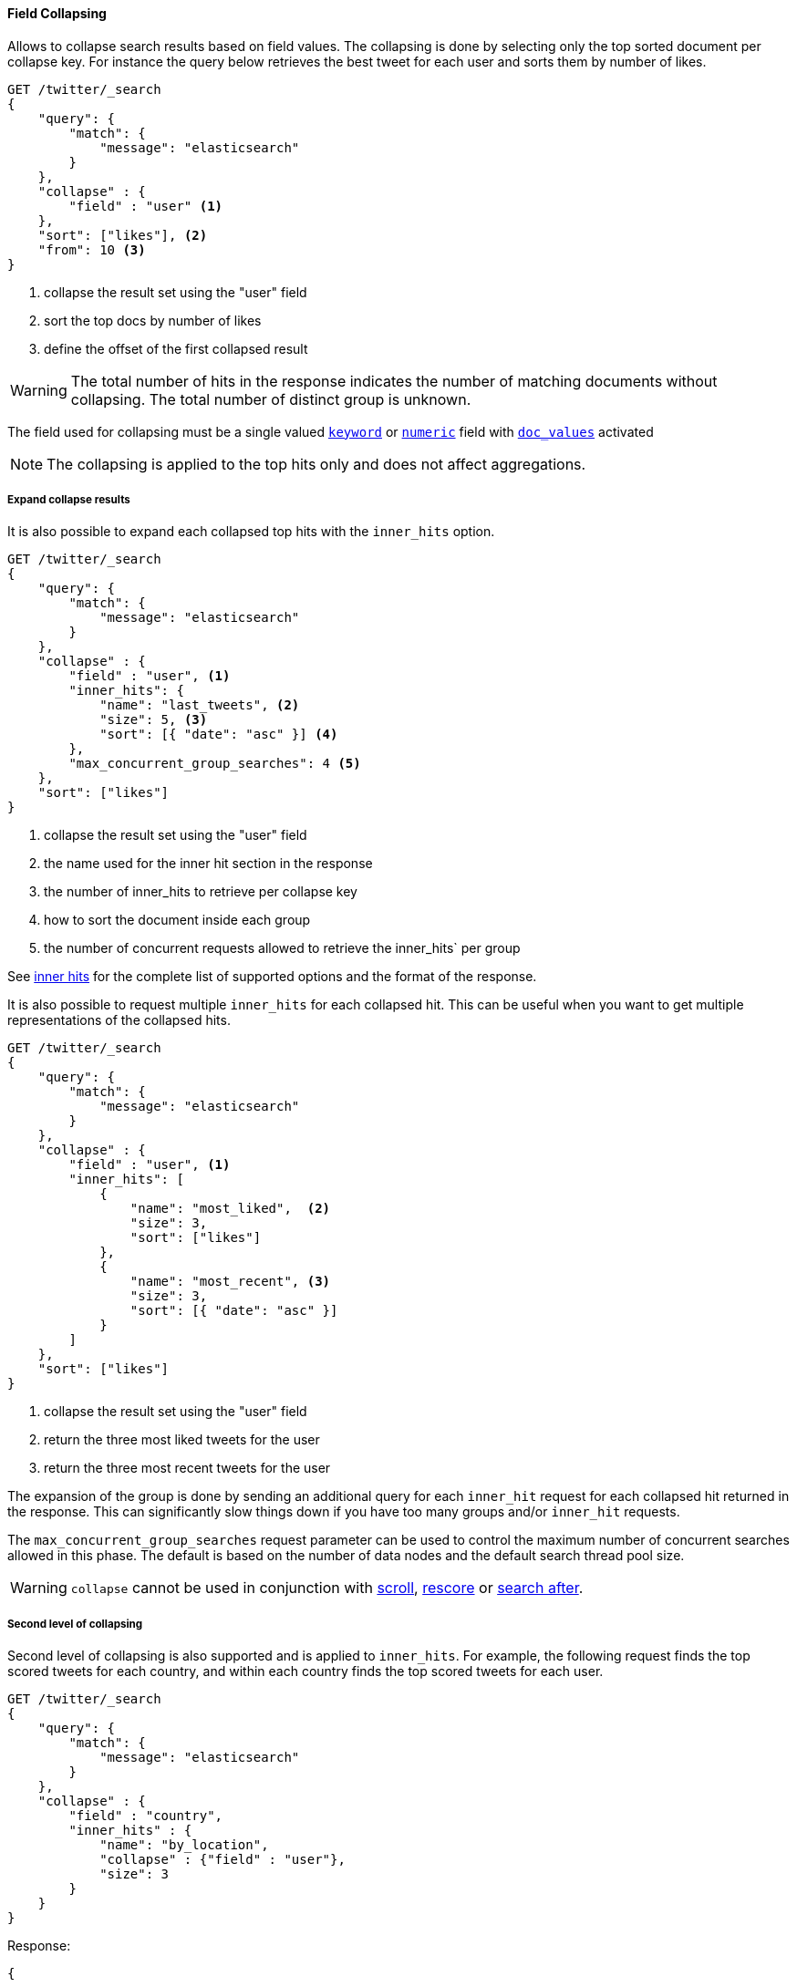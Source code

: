 [[request-body-search-collapse]]
==== Field Collapsing

Allows to collapse search results based on field values.
The collapsing is done by selecting only the top sorted document per collapse key.
For instance the query below retrieves the best tweet for each user and sorts them by number of likes.

[source,console]
--------------------------------------------------
GET /twitter/_search
{
    "query": {
        "match": {
            "message": "elasticsearch"
        }
    },
    "collapse" : {
        "field" : "user" <1>
    },
    "sort": ["likes"], <2>
    "from": 10 <3>
}
--------------------------------------------------
// TEST[setup:twitter]

<1> collapse the result set using the "user" field
<2> sort the top docs by number of likes
<3> define the offset of the first collapsed result

WARNING: The total number of hits in the response indicates the number of matching documents without collapsing.
The total number of distinct group is unknown.

The field used for collapsing must be a single valued <<keyword, `keyword`>> or <<number, `numeric`>> field with <<doc-values, `doc_values`>> activated

NOTE: The collapsing is applied to the top hits only and does not affect aggregations.


===== Expand collapse results

It is also possible to expand each collapsed top hits with the `inner_hits` option.

[source,console]
--------------------------------------------------
GET /twitter/_search
{
    "query": {
        "match": {
            "message": "elasticsearch"
        }
    },
    "collapse" : {
        "field" : "user", <1>
        "inner_hits": {
            "name": "last_tweets", <2>
            "size": 5, <3>
            "sort": [{ "date": "asc" }] <4>
        },
        "max_concurrent_group_searches": 4 <5>
    },
    "sort": ["likes"]
}
--------------------------------------------------
// TEST[setup:twitter]

<1> collapse the result set using the "user" field
<2> the name used for the inner hit section in the response
<3> the number of inner_hits to retrieve per collapse key
<4> how to sort the document inside each group
<5> the number of concurrent requests allowed to retrieve the inner_hits` per group

See <<request-body-search-inner-hits, inner hits>> for the complete list of supported options and the format of the response.

It is also possible to request multiple `inner_hits` for each collapsed hit.  This can be useful when you want to get
multiple representations of the collapsed hits.

[source,console]
--------------------------------------------------
GET /twitter/_search
{
    "query": {
        "match": {
            "message": "elasticsearch"
        }
    },
    "collapse" : {
        "field" : "user", <1>
        "inner_hits": [
            {
                "name": "most_liked",  <2>
                "size": 3,
                "sort": ["likes"]
            },
            {
                "name": "most_recent", <3>
                "size": 3,
                "sort": [{ "date": "asc" }]
            }
        ]
    },
    "sort": ["likes"]
}
--------------------------------------------------
// TEST[setup:twitter]

<1> collapse the result set using the "user" field
<2> return the three most liked tweets for the user
<3> return the three most recent tweets for the user

The expansion of the group is done by sending an additional query for each
`inner_hit` request for each collapsed hit returned in the response.  This can significantly slow things down
if you have too many groups and/or `inner_hit` requests.

The `max_concurrent_group_searches` request parameter can be used to control
the maximum number of concurrent searches allowed in this phase.
The default is based on the number of data nodes and the default search thread pool size.

WARNING: `collapse` cannot be used in conjunction with <<request-body-search-scroll, scroll>>,
<<request-body-search-rescore, rescore>> or <<request-body-search-search-after, search after>>.

===== Second level of collapsing

Second level of collapsing is also supported and is applied to `inner_hits`.
For example, the following request finds the top scored tweets for
each country, and within each country finds the top scored tweets
for each user.

[source,js]
--------------------------------------------------
GET /twitter/_search
{
    "query": {
        "match": {
            "message": "elasticsearch"
        }
    },
    "collapse" : {
        "field" : "country",
        "inner_hits" : {
            "name": "by_location",
            "collapse" : {"field" : "user"},
            "size": 3
        }
    }
}
--------------------------------------------------
// NOTCONSOLE


Response:
[source,js]
--------------------------------------------------
{
    ...
    "hits": [
        {
            "_index": "twitter",
            "_type": "_doc",
            "_id": "9",
            "_score": ...,
            "_source": {...},
            "fields": {"country": ["UK"]},
            "inner_hits":{
                "by_location": {
                    "hits": {
                       ...,
                       "hits": [
                          {
                            ...
                            "fields": {"user" : ["user124"]}
                          },
                          {
                            ...
                            "fields": {"user" : ["user589"]}
                          },
                          {
                            ...
                             "fields": {"user" : ["user001"]}
                          }
                       ]
                    }
                 }
            }
        },
        {
            "_index": "twitter",
            "_type": "_doc",
            "_id": "1",
            "_score": ..,
            "_source": {...},
            "fields": {"country": ["Canada"]},
            "inner_hits":{
                "by_location": {
                    "hits": {
                       ...,
                       "hits": [
                          {
                            ...
                            "fields": {"user" : ["user444"]}
                          },
                          {
                            ...
                            "fields": {"user" : ["user1111"]}
                          },
                          {
                            ...
                             "fields": {"user" : ["user999"]}
                          }
                       ]
                    }
                 }
            }

        },
        ....
    ]
}
--------------------------------------------------
// NOTCONSOLE

NOTE: Second level of collapsing doesn't allow `inner_hits`.